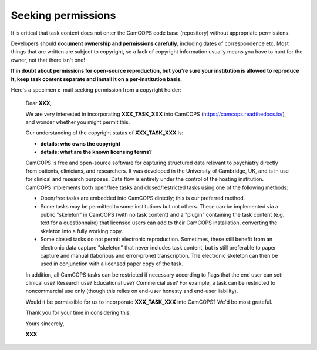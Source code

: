 ..  docs/source/developer/seeking_permisssions.rst

..  Copyright (C) 2012-2019 Rudolf Cardinal (rudolf@pobox.com).
    .
    This file is part of CamCOPS.
    .
    CamCOPS is free software: you can redistribute it and/or modify
    it under the terms of the GNU General Public License as published by
    the Free Software Foundation, either version 3 of the License, or
    (at your option) any later version.
    .
    CamCOPS is distributed in the hope that it will be useful,
    but WITHOUT ANY WARRANTY; without even the implied warranty of
    MERCHANTABILITY or FITNESS FOR A PARTICULAR PURPOSE. See the
    GNU General Public License for more details.
    .
    You should have received a copy of the GNU General Public License
    along with CamCOPS. If not, see <http://www.gnu.org/licenses/>.


Seeking permissions
-------------------

It is critical that task content does not enter the CamCOPS code base
(repository) without appropriate permissions.

Developers should **document ownership and permissions carefully**, including
dates of correspondence etc. Most things that are written are subject to
copyright, so a lack of copyright information usually means you have to hunt
for the owner, not that there isn't one!

**If in doubt about permissions for open-source reproduction, but you're sure
your institution is allowed to reproduce it, keep task content separate and
install it on a per-institution basis.**

Here's a specimen e-mail seeking permission from a copyright holder:

    Dear **XXX**,

    We are very interested in incorporating **XXX_TASK_XXX** into CamCOPS
    (https://camcops.readthedocs.io/), and wonder whether you might permit
    this.

    Our understanding of the copyright status of **XXX_TASK_XXX** is:

    * **details: who owns the copyright**
    * **details: what are the known licensing terms?**

    CamCOPS is free and open-source software for capturing structured data
    relevant to psychiatry directly from patients, clinicians, and researchers.
    It was developed in the University of Cambridge, UK, and is in use for
    clinical and research purposes. Data flow is entirely under the control of
    the hosting institution. CamCOPS implements both open/free tasks and
    closed/restricted tasks using one of the following methods:

    - Open/free tasks are embedded into CamCOPS directly; this is our preferred
      method.

    - Some tasks may be permitted to some institutions but not others. These
      can be implemented via a public "skeleton" in CamCOPS (with no task
      content) and a "plugin" containing the task content (e.g. text for a
      questionnaire) that licensed users can add to their CamCOPS installation,
      converting the skeleton into a fully working copy.

    - Some closed tasks do not permit electronic reproduction. Sometimes, these
      still benefit from an electronic data capture "skeleton" that never
      includes task content, but is still preferable to paper capture and
      manual (laborious and error-prone) transcription. The electronic skeleton
      can then be used in conjunction with a licensed paper copy of the task.

    In addition, all CamCOPS tasks can be restricted if necessary according to
    flags that the end user can set: clinical use? Research use? Educational
    use? Commercial use? For example, a task can be restricted to noncommercial
    use only (though this relies on end-user honesty and end-user liability).

    Would it be permissible for us to incorporate **XXX_TASK_XXX** into
    CamCOPS? We'd be most grateful.

    Thank you for your time in considering this.

    Yours sincerely,

    **XXX**
